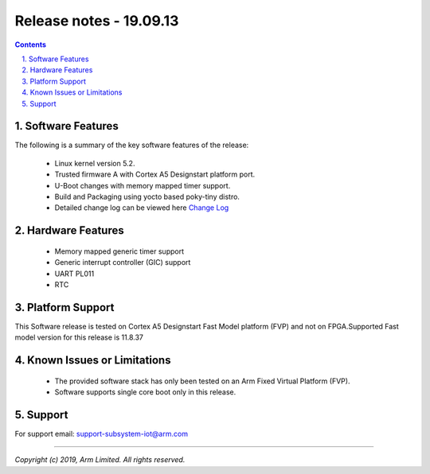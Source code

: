 Release notes - 19.09.13
========================

.. section-numbering::
    :suffix: .

.. contents::


Software Features
-----------------
The following is a summary of the key software features of the release:

 - Linux kernel version 5.2.
 - Trusted firmware A with Cortex A5 Designstart platform port.
 - U-Boot changes with memory mapped timer support.
 - Build and Packaging using yocto based poky-tiny distro.
 - Detailed change log can be viewed here `Change Log <change-log.rst>`__

Hardware Features
-----------------

 - Memory mapped generic timer support
 - Generic interrupt controller (GIC) support
 - UART PL011
 - RTC


Platform Support
----------------
This Software release is tested on Cortex A5 Designstart Fast Model
platform (FVP) and not on FPGA.Supported Fast model version for
this release is 11.8.37


Known Issues or Limitations
---------------------------

 - The provided software stack has only been tested on
   an Arm Fixed Virtual Platform (FVP).
 - Software supports single core boot only in this
   release.

Support
-------
For support email: support-subsystem-iot@arm.com

--------------

*Copyright (c) 2019, Arm Limited. All rights reserved.*
